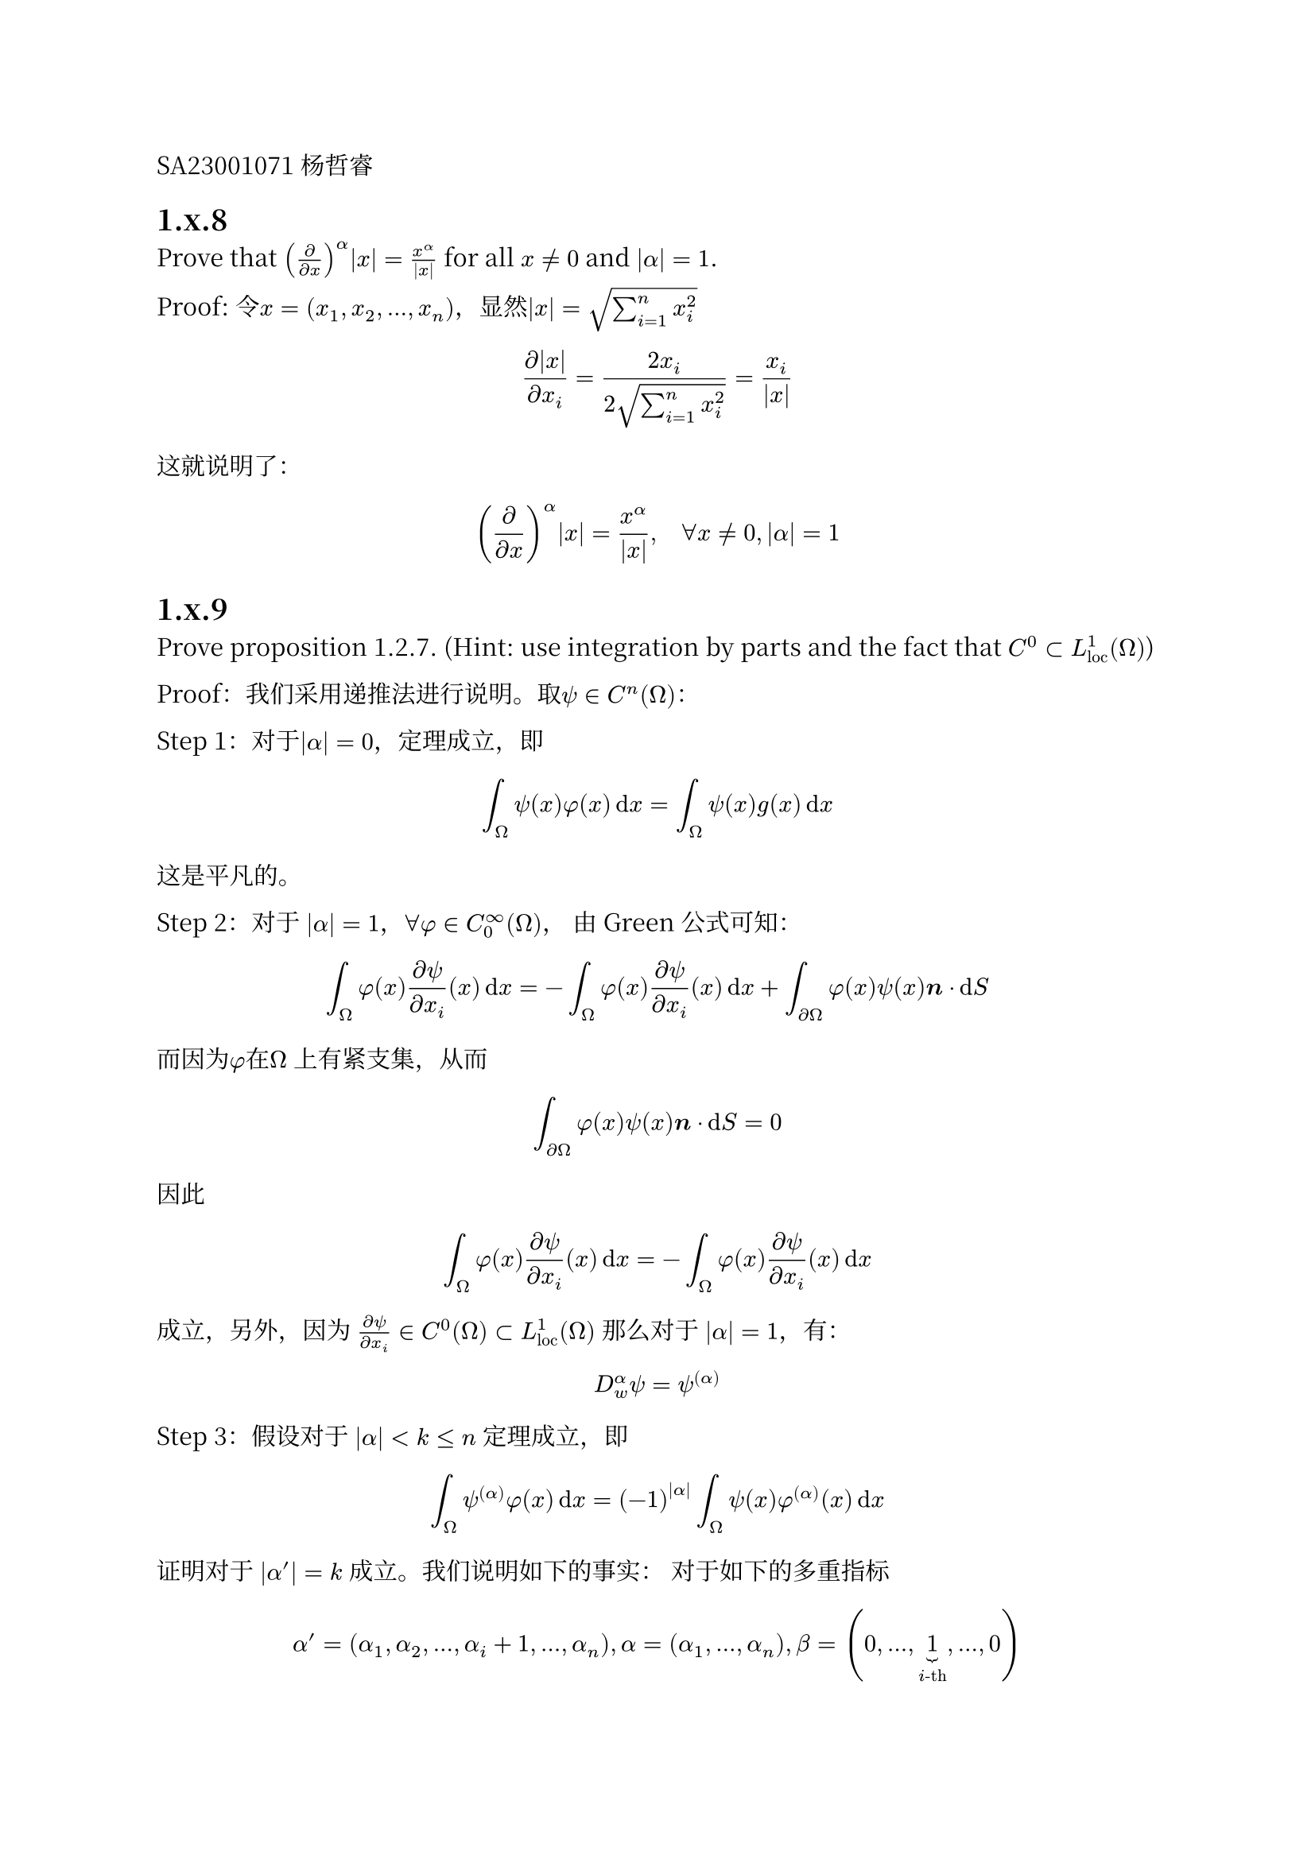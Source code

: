 #set text(font: "Noto Serif CJK SC")
SA23001071 杨哲睿

== 1.x.8

Prove that $(diff / (diff x))^alpha abs(x) = x^(alpha) / abs(x)$ for all $x != 0$ and $abs(alpha) = 1$.

Proof: 令$x = (x_1, x_2, ..., x_n)$，显然$abs(x) = sqrt(sum_(i=1)^n x_i^2)$

$ (diff abs(x))/(diff x_i) = (2x_i) / (2 sqrt(sum_(i=1)^n x_i^2)) = x_i / abs(x) $

这就说明了：

$ (diff / (diff x))^alpha abs(x) = x^(alpha) / abs(x),quad forall x != 0, abs(alpha) = 1 $

== 1.x.9

Prove proposition 1.2.7. (Hint: use integration by parts and the fact that $C^0 subset L_("loc")^1 (Omega)$)

Proof：我们采用递推法进行说明。取$psi in C^n (Omega)$：

Step 1：对于$abs(alpha) = 0$，定理成立，即
$ integral_Omega psi(x) phi(x) dif x = integral_Omega psi(x) g(x) dif x $
这是平凡的。

Step 2：对于 $abs(alpha) = 1$，$forall phi in C_0^oo (Omega)$，
由 Green 公式可知：
$ integral_Omega phi(x) (diff psi)/(diff x_i) (x) dif x = - integral_Omega phi(x) (diff psi)/(diff x_i) (x) dif x + integral_(diff Omega) phi(x) psi(x) bold(n) dot dif S $
而因为$phi$在$Omega$ 上有紧支集，从而
$ integral_(diff Omega) phi(x) psi(x) bold(n) dot dif S = 0 $
因此
$ integral_Omega phi(x) (diff psi)/(diff x_i)(x) dif x = - integral_Omega phi(x) (diff psi)/(diff x_i) (x) dif x $
成立，另外，因为 $(diff psi)/(diff x_i) in C^0 (Omega) subset L_("loc")^1(Omega)$
那么对于 $abs(alpha) = 1$，有：
$ D_w^alpha psi = psi^((alpha)) $

Step 3：假设对于 $abs(alpha) < k <= n$ 定理成立，即
$ integral_Omega psi^((alpha)) phi(x) dif x = (-1)^(abs(alpha)) integral_Omega psi(x) phi^((alpha))(x) dif x $
证明对于 $abs(alpha') = k$ 成立。我们说明如下的事实：
对于如下的多重指标
$ alpha' = (alpha_1, alpha_2, ..., alpha_i + 1, ... , alpha_n), alpha = (alpha_1, ..., alpha_n), beta = (0, ..., underbrace(1,i"-th"), ..., 0) $
有：
$ D_w^(alpha') psi = psi^((alpha')) = D^(beta) (D^(alpha) psi) $
因为 $k<=n$，所以强导数 $D^(alpha) psi in C^1 (Omega)$，利用Green公式，以及 $phi$ 具有紧支集，
$ integral_Omega (diff psi^((alpha)))/(diff x_i) phi(x) dif x = (-1)^(abs(alpha) + 1) integral_Omega psi (diff phi^((alpha)))/(diff x_i) (x) dif x $
上面的式子就是：
$ integral_Omega psi^(alpha') phi(x) dif x = (-1)^(abs(alpha')) integral_Omega psi(x) phi^((alpha'))(x) dif x $
另外，$D^(alpha') psi in C^0(Omega) subset L_("loc")^1(Omega)$，
从而对于 $abs(alpha') = k$，$D^(alpha')_w psi = D^(alpha') psi$ 成立。

综上所述，对于$psi in C^(abs(alpha))$，有$D^(alpha)_w psi = D^(alpha) psi$.

== 1.x.10
Prove that weak derivatives of order greater than one of the function, $f$, in Example 1.2.5 do not exist.

$f(x) = 1 - abs(x)$

Proof：定义域为$[-1, 1]$区间，不使用多重指标来表示导数。假设弱导数存在，对 $k >= 2$，弱导数$D_w^(k) f = g_k in L_("loc") ([-1, 1])$，成立如下的：
$ forall phi in C_0^oo (Omega), quad integral_(-1)^1 g_k (x) phi(x) dif x =(-1)^k integral_(-1)^1 f(x) phi^((k))(x) dif x $
因为其1阶弱导数存在，因此，对等式右端用一阶的弱导数替换：
$ integral_(-1)^1 g_k (x) phi(x) dif x =(-1)^(k-1) integral_(-1)^1 g(x) phi^((k-1))(x) dif x $
其中 $g(x)$ 为 $D^1_w f$表达式如下：
$ g(x) = cases(1 quad & x < 0, -1 & x > 0) $
那么，由 $phi$ 有紧支集:
$ integral_(-1)^1 g_k (x) phi(x) dif x &=(-1)^(k-1) (integral_(0)^1  phi^((k-1))(x) dif x - integral_(-1)^0  phi^((k-1))(x) dif x)\
  &= (-1)^(k-1)(phi^((k-2))(1) - phi^((k-2))(0) - phi^((k-2))(0) + phi^((k-2))(-1)) \
  &= 2 phi^((k-2))(0) (-1)^k $
定义如下的函数，其中 $xi > 0$：
$ phi(x) = cases(exp((-abs(x)^k)/(xi^k - abs(x)^k)) quad& abs(x) <= xi, 0& "otherwise") $
显然 $psi(0) = 1, forall xi > 0, psi^((i-1)) (0) = 0, forall 0 < i < k$，从而
// $ Psi_i (x) = integral_(-1)^x Psi_(i-1) (x) dif x, Psi_0 (x) = phi(x) ==> Psi_i^((i)) (x) = phi(x) $
// 令
// $ phi(x) = psi(x) dot Psi_(k-2) (x) $
// 对$phi$求出$k-2$次导数，并考察在 $0$ 的取值，由莱布尼兹公式，其中由于 $psi^((k)) (x) = 0, forall k > 0$，因此只有：
// $ phi^((k-2)) (0) = Psi_(k-2)^((k-2)) (0) dot psi(0) = psi(0)^2 = 1 $
// 考虑 $phi$ 的2范数：
// $ Psi_0(x) &= phi(x) < 1\
//   Psi_1(x) &<= integral_(-xi)^(xi) phi(x) < 2 xi\
//   Psi_2(x) &<= integral_(-xi)^(xi) phi(x) < (2 xi)^2\
//   ...\
//   Psi_i (x) &<= (2 xi)^i $
// $ ==> integral_(-1)^1 phi(x)^2 dif x < integral_(-xi)^(xi) Psi_(k-2)^2 (x) dif x <= (2 xi)^(2(k-2)) ==> norm(phi) < (2 xi)^(k-2) $

$ phi(x) < 1 => integral_(-xi)^xi phi(x)^2 dif x <= 2 xi $

对于先前的公式利用Cauchy不等式可知：
$ norm(g_k) norm(phi) > abs(2 phi^((k-2)) (0) (-1)^k) = 2 abs(phi^((k-2))(0)) = 2 $
因为 $g_k in L^1([-1, 1])$，那么$g_k in L^2([-1, 1])$，即 $norm(g_k) = M_k < oo$
$ M_k (2 xi) > 2 quad forall xi > 0 $
令 $xi -> 0$ 矛盾。因此高于1阶的弱导数都不存在。

== 1.x.13

Let $f(x) = abs(x)^r$ for a given real number $r$. Prove that $f$ has first-order weak derivative on the unit ball provided that $r > 1-n$.

$ (diff f)/(diff x_i) = r x_i abs(x)^(r-2) $
首先验证，对于$r>1-n$它是$L^1$的。
$ abs(x_i abs(x)^(r-2)) <= abs(x)^(r-1) $
以下说明 $abs(x)^(r-1)$在$RR^n$中的单位球$B$ 有 $L^1$可积。
$ integral_B abs(x)^(r-1) dif x &= integral_0^1 n omega_(n-1) abs(x)^(n-1) abs(x)^(r-1) dif abs(x)\
  &= n omega_(n-1)integral_0^1 abs(x)^(n + r - 2) dif x $
其中的 $n omega_(n-1)$ 为 $RR^n$ 中的单位球面面积。因为 $r > 1-n$，所以 $n+r> 1$，从而上面的积分
$ integral_B abs(x)^(r-1) dif x &= (n omega_(n-1))/(n + r - 1) $
而因为 $abs(x_i abs(x)^(r-2)) <= abs(x)^(r-1)$，从而 $x_i abs(x)^(r-2)$是$L^1$的。

还需要验证 $forall phi in C^oo_0 (B)$ 有
#let spAr = $B-macron(B)_epsilon$
#let smallBall=$macron(B)_epsilon$
$ integral_B phi(x)f_i (x) dif x = - integral_B phi_i (x) f(x) dif x $
设 $epsilon > 0$，以及闭球 $macron(B)_epsilon = { abs(x) <= epsilon }$，那么对于区域 $B - macron(B)_epsilon$利用Green公式有：
$ integral_B phi(x) f_i dif x &= integral_spAr phi(x) f_i (x) dif x + integral_smallBall phi(x) f_i (x) dif x\
  &= - integral_spAr phi_i (x) f(x) dif x - integral_(diff smallBall) epsilon^r phi(x) n_i dif S + integral_(smallBall) phi(x) f_i (x) dif x $

一方面，因为 $phi in C^oo_0 (Omega)$，从而在 $forall x in smallBall$ 有 $abs(phi(x)) <= M < oo$，
$ 0 <= abs(integral_(diff smallBall) epsilon^r phi(x) n_i dif S) <= n omega_(n-1) epsilon^(r+n-1) M -> 0 quad (epsilon -> 0) $
另一方面，因为 $forall x in smallBall$，$abs(f_i) < abs(x)^(r-1)$，从而
$ 0 <= abs(integral_smallBall phi(x) f_i (x) dif x) <= M norm(f_i)_1 <= M norm(abs(x)^(r-1))_1 <= (M n omega_(n-1))/(n+r - 1) epsilon^(n+r-1) -> 0 quad (epsilon -> 0) $
因此，令 $epsilon -> 0$ 可得：
$ integral_B phi(x) f_i (x) dif x = - integral_B phi_i (x) f(x) dif x $



== 1.x.16

Let $n = 1$, $Omega = [a, b]$, and $f in W_1^1 (Omega)$. Prove that:
$ integral_a^b D_w^1 f(x) dif x = f(b) - f(a) $
under the assumption that $f$ is continious at $a$ and $b$

Proof：构造如下的函数 $phi$ 其中 $k > 1$
$ phi = exp (-abs(x-(a+b)/2)^k/(((b-a)/2)^k - abs(x-(a+b)/2)^k)) $
不难验证，$phi in C^oo_0 [a,b]$，以及对于$epsilon = (b-a)/(2k^2)$， $forall a + epsilon  < x < b - epsilon$
$ 1 >= phi(x) > exp (-abs(x-(a+b)/2)^k/((b-a)/2)^k) >= exp(-abs(1-1/k^2)^k) >= abs(1-1/k^2)^k >= 1 - 1/k $
// $ norm(phi - 1)_1 = integral_a^(a+epsilon) 1 - phi(x) dif x + integral_(b-epsilon)^b 1 - phi(x) dif x < 2 epsilon $

通过弱导数定义可得：
$ integral_a^b D_w^1 f(x) phi(x) dif x = - integral_a^b phi'(x) f(x) dif x $

此时
$ abs(integral_a^b D_w^1 f(x) phi(x) dif x - integral_a^b D_w^1 f(x) dif x) < (b-a)/k norm(D_w^1 f(x))_1 $

因为 $f$ 在 $a, b$ 连续，所以对 $delta > 0$，当 $epsilon$ 充分小时，
$ forall a <= x <= a + epsilon,& abs(f(x) - f(a)) < delta\ forall b <= x <= b + epsilon,&abs(f(x) - f(b))< delta quad $
考虑如下的积分：
$ integral_a^b phi' f dif x = integral_a^(a+epsilon) phi' f(x) dif x + integral_(b-epsilon)^b phi' f (x) dif x + integral_(a+epsilon)^(b-epsilon) phi' f(x) dif x $
对于
$ abs(integral_(a+epsilon)^(b-epsilon) phi' f(x) dif x) <= norm(f)_1 sup_(a + epsilon < x < b - epsilon)(phi'(x)) $
因为 $phi'(x) < 2/(k(b-a))$ 所以：
$ abs(integral_(a+epsilon)^(b-epsilon) phi' f(x) dif x) <= (2norm(f)_1)/(k(b-a))  $
另外
$ abs(integral_a^(a+epsilon) phi'(x) f(x) dif x -f(a)) &= abs(f(a) (integral_a^(a+epsilon) phi'(x) dif x-1) + integral_a^(a+epsilon) phi'(x) (f(x) - f(a)) dif x)\
  &<= abs((1-phi(a+epsilon)) f(a)) + delta abs(integral_a^(a+epsilon) phi'(x) dif x)\
  &<= 1/k f(a) + delta $
同理：
$ abs(integral_b^(b-epsilon) phi'(b) f(x) dif x + f(b)) <= 1/k f(b) + delta $

因此：
$ abs(integral_a^b phi' f dif x - (f(a) - f(b))) <= (f(a)+f(b))/k + 2 delta + (2norm(f)_1)/(k(b-a)) $

因此，利用弱导数定义，有：
$ abs(integral_a^b D_w^1 f(x) dif x - (f(b) - f(a))) &<=abs(integral_a^b D_w^1 f(x) dif x - integral_a^b D_w^1 f phi(x) dif x) \
  & quad + abs(integral_a^b phi' f dif x - (f(a) - f(b)))\
  &<= (f(a)+f(b))/k + 2 delta + (2norm(f)_1)/(k(b-a)) + (b-a)/k norm(D_w^1 f(x))_1 $
中令 $delta -> 0, k->oo$ ，并利用$f in W_1^1 => norm(D_w^1 f(x))_1 < oo, norm(f) < oo$ 可得：
$ integral_a^b D_w^1 f(x) dif x = f(b) - f(a) $


== 1.x.20

Prove Sobolev's inequality in the case of $n = 1$, i.e. that $Omega = [a, b]$ and show that
$ norm(u)_(L^oo (Omega)) <= C norm(u)_(W^1_1 (Omega)) $

Proof: 我们先考虑 $u in C^oo [a,b] sect W_1^1[a,b]$ 的情况，
因为
$ u(x) = u(a) + integral_a^x u'(t) dif t $
那么：
$ abs(u(x)) <= abs(u(a)) + integral_a^x abs(u'(t)) dif t <= abs(u(a)) + norm(u')_1 $
上面的式子对于所有的$a$都是成立的，而：
$ norm(u)_1 = integral_a^b abs(u) dif x >= (b-a) inf_(a <= x <= b) abs(u(x)) $
从而
$ forall x in [a, b], quad abs(u(x)) <= 1/(b-a) norm(u)_1 + norm(u')_1 $
令 $C = max {(b-a)^(-1), 1}$
那么$ norm(u)_oo = sup_(x in [a,b]) <= C (norm(u)_1 + norm(u')_1)$

我们还需要证明，对于 $u in W_1^1$ 都是成立的：

因为 $C^oo [a,b] sect W_1^1 [a,b]$ 在 $W_1^1[a,b]$ 内稠密，所以$forall u in W_1^1 [a,b]$，存在序列$C^oo [a,b] in.rev u_n -> u$

同时，考虑到 
$ norm(u_m - u_n)_oo <= C (norm(u_m - u_n)_1 + norm(u_m ' - u_n ')_1) = C norm(u_m - u_n)_(W_1^1) -> 0 quad (n, m -> oo) $

那么由$L^oo$的完备性可知，$u_n -> u in L^oo$这说明了，
$ norm(u)_(L^oo (Omega)) = lim_(n->oo) norm(u_n)_oo <= C lim_(n->oo) norm(u_n)_(W_1^1 (Omega)) = C norm(u)_(W_1^1 (Omega)) $

== 1.x.21

Let $Omega =[a, b]$. Prove that all functions in $W_1^1 (Omega)$ are continuous (have a continuous representative).

*Prove:*

沿用上一题的 $W_1^1(Omega)$中的$u_n -> u$，那么 
$ norm(u_n - u)_(L^oo) <= C norm(u_n - u)_(W_1^1) -> 0 quad (n -> oo) $

我们还能说明，由于 $u_n in C^oo [a,b]$，所以：
$ "ess" sup_x abs(u_n - u_m) = sup abs(u_n - u_m) $

那么 $sup abs(u_n - u_m) -> 0 quad (n, m -> oo)$，而 $C[a,b]$ 按 $sup abs(f)$ 是完备的，所以 $u_n -> u in C [a, b]$

== 1.x.30

Suppose $Omega$ is as in Proposition 1.6.3, and let $p$ be an real number in the range $1 <= p <= oo$. Prove that there is a constant $C$ such that

$ norm(v)_(L^p (diff Omega)) <= C norm(v)_(L^p (Omega))^(1- 1/p) norm(v)_(W_p^1 (Omega))^(1/p), quad forall v in W_p^1 (Omega) $
Explain what this means in the case $p = oo$.

Proof: 考察极坐标表达的$v (r, theta)$，不妨设$v>=0$，

$ 1/q = 1- 1/p => p/q = p - 1 => p = p/q + 1 $ 

$ v(1, theta)^p &= (r^2 v(r, theta)^p)|^1_0\
  &= integral_0^1 (diff)/(diff r) (r^2 v(r, theta)^(p/q + 1)) dif r\
  &= integral_0^1  2( r v^((p/q)+1) + p/q r^2 v^(p/q) (diff v)/(diff r)) dif r\
  &= integral_0^1 2( r v^((p/q)+1) + p/q r^2 v^(p/q) (nabla v) dot ((x, y))/r)(r, theta) dif r\
  &<= integral_0^1 2( v^(p/q + 1) + p norm(nabla v) v^(p/q)) r dif r $

再对 $theta$ 积分，并令 $C = max{2, 2p}, q= 1 - 1/p$

$ integral_(diff Omega) v^p dif x &= integral_0^(2 pi) v(1, theta)^p dif theta\
  &<= integral_0^(2 pi) integral_0^1 2(v^(p/q + 1) + p norm(nabla v) v^(p/q)) r dif r\
  &<= integral_Omega C v^(p/q) (v + norm(nabla v)) dif x\
  &<= C (integral_Omega v^p dif x)^(1/q) (integral_Omega (v + norm(nabla v))^p dif x)^(1/p) \
  &<= C (integral_Omega v^p dif x)^(1/q) (integral_Omega 2^(p-1) (v^p + norm(nabla v)^p) dif x)^(1/p) quad ("Jensen Inequality")\
  &<= 2 C norm(v)_p^(p/q) norm(v)_(W_p^1) quad ("Holder Inequality") $

即对 $p<oo$：
$ norm(v)_(L^p (diff Omega)) <= C norm(v)_(L^p (Omega))^(1- 1/p) norm(v)_(W_p^1 (Omega))^(1/p), quad forall v in W_p^1 (Omega) $

而因为我们考虑的是单位球，即有$0< m(Omega) < oo, 0 < m(diff Omega) < oo$，在这种情况下
$ norm(v)_(L^oo (diff Omega)) = lim_(p->oo), quad norm(v)_(L^p (diff Omega)) norm(v)_(L^oo (Omega)) = lim_(p->oo) norm(v)_(L^p (Omega)) $
因此该定理对 $p = oo$ 成立。